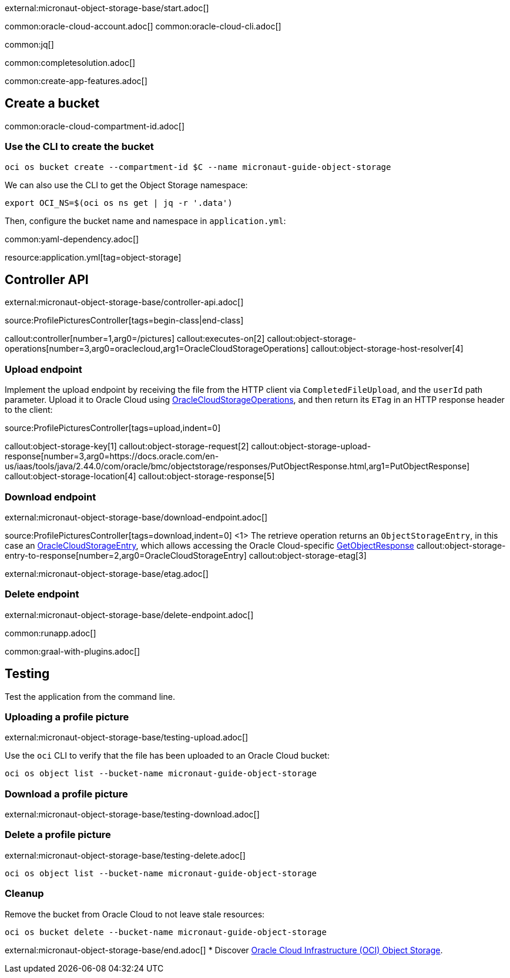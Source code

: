 external:micronaut-object-storage-base/start.adoc[]

common:oracle-cloud-account.adoc[]
common:oracle-cloud-cli.adoc[]

common:jq[]

common:completesolution.adoc[]

common:create-app-features.adoc[]

== Create a bucket

common:oracle-cloud-compartment-id.adoc[]

=== Use the CLI to create the bucket

[source,bash]
----
oci os bucket create --compartment-id $C --name micronaut-guide-object-storage
----

We can also use the CLI to get the Object Storage namespace:

[source,bash]
----
export OCI_NS=$(oci os ns get | jq -r '.data')
----

Then, configure the bucket name and namespace in `application.yml`:

common:yaml-dependency.adoc[]

resource:application.yml[tag=object-storage]

== Controller API

external:micronaut-object-storage-base/controller-api.adoc[]

source:ProfilePicturesController[tags=begin-class|end-class]

callout:controller[number=1,arg0=/pictures]
callout:executes-on[2]
callout:object-storage-operations[number=3,arg0=oraclecloud,arg1=OracleCloudStorageOperations]
callout:object-storage-host-resolver[4]

=== Upload endpoint

Implement the upload endpoint by receiving the file from the HTTP client via `CompletedFileUpload`, and the `userId` path
parameter. Upload it to Oracle Cloud using
https://micronaut-projects.github.io/micronaut-object-storage/latest/api/io/micronaut/objectstorage/oraclecloud/OracleCloudStorageOperations.html[OracleCloudStorageOperations],
and then return its `ETag` in an HTTP response header to the client:

source:ProfilePicturesController[tags=upload,indent=0]

callout:object-storage-key[1]
callout:object-storage-request[2]
callout:object-storage-upload-response[number=3,arg0=https://docs.oracle.com/en-us/iaas/tools/java/2.44.0/com/oracle/bmc/objectstorage/responses/PutObjectResponse.html,arg1=PutObjectResponse]
callout:object-storage-location[4]
callout:object-storage-response[5]

=== Download endpoint

external:micronaut-object-storage-base/download-endpoint.adoc[]

source:ProfilePicturesController[tags=download,indent=0]
<1> The retrieve operation returns an `ObjectStorageEntry`, in this case an
https://micronaut-projects.github.io/micronaut-object-storage/latest/api/io/micronaut/objectstorage/oraclecloud/OracleCloudStorageEntry.html[OracleCloudStorageEntry],
which allows accessing the Oracle Cloud-specific
https://docs.oracle.com/en-us/iaas/tools/java/2.44.0/com/oracle/bmc/objectstorage/responses/GetObjectResponse.html[GetObjectResponse]
callout:object-storage-entry-to-response[number=2,arg0=OracleCloudStorageEntry]
callout:object-storage-etag[3]

external:micronaut-object-storage-base/etag.adoc[]

=== Delete endpoint

external:micronaut-object-storage-base/delete-endpoint.adoc[]

common:runapp.adoc[]

common:graal-with-plugins.adoc[]

== Testing

Test the application from the command line.

=== Uploading a profile picture

external:micronaut-object-storage-base/testing-upload.adoc[]

Use the `oci` CLI to verify that the file has been uploaded to an Oracle Cloud bucket:

[source,bash]
----
oci os object list --bucket-name micronaut-guide-object-storage
----

=== Download a profile picture

external:micronaut-object-storage-base/testing-download.adoc[]

=== Delete a profile picture

external:micronaut-object-storage-base/testing-delete.adoc[]

[source,bash]
----
oci os object list --bucket-name micronaut-guide-object-storage
----

=== Cleanup

Remove the bucket from Oracle Cloud to not leave stale resources:

[source,bash]
----
oci os bucket delete --bucket-name micronaut-guide-object-storage
----

external:micronaut-object-storage-base/end.adoc[]
* Discover https://www.oracle.com/cloud/storage/object-storage/[Oracle Cloud Infrastructure (OCI) Object Storage].
